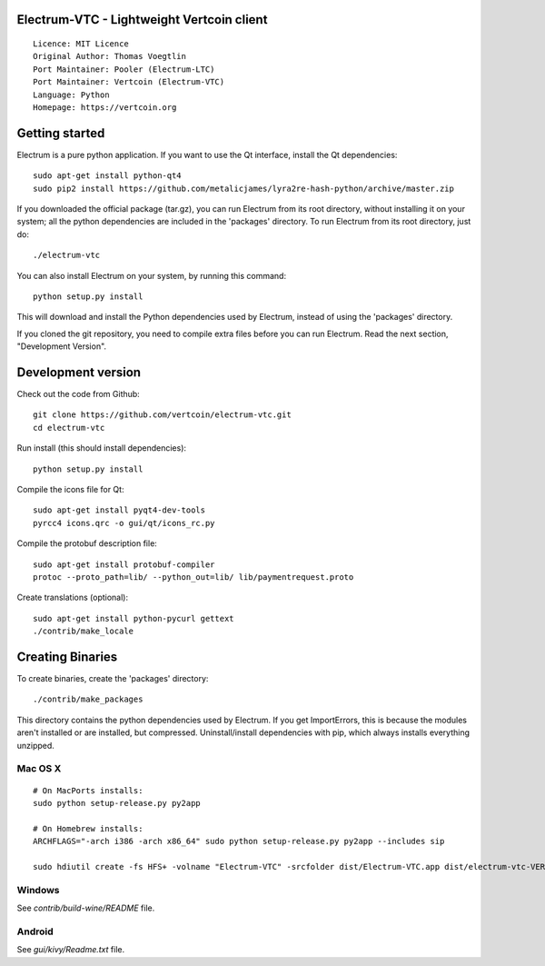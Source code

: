 Electrum-VTC - Lightweight Vertcoin client
==========================================

::

  Licence: MIT Licence
  Original Author: Thomas Voegtlin
  Port Maintainer: Pooler (Electrum-LTC)
  Port Maintainer: Vertcoin (Electrum-VTC)
  Language: Python
  Homepage: https://vertcoin.org






Getting started
===============

Electrum is a pure python application. If you want to use the
Qt interface, install the Qt dependencies::

    sudo apt-get install python-qt4
    sudo pip2 install https://github.com/metalicjames/lyra2re-hash-python/archive/master.zip

If you downloaded the official package (tar.gz), you can run
Electrum from its root directory, without installing it on your
system; all the python dependencies are included in the 'packages'
directory. To run Electrum from its root directory, just do::

    ./electrum-vtc

You can also install Electrum on your system, by running this command::

    python setup.py install

This will download and install the Python dependencies used by
Electrum, instead of using the 'packages' directory.

If you cloned the git repository, you need to compile extra files
before you can run Electrum. Read the next section, "Development
Version".



Development version
===================

Check out the code from Github::

    git clone https://github.com/vertcoin/electrum-vtc.git
    cd electrum-vtc

Run install (this should install dependencies)::

    python setup.py install

Compile the icons file for Qt::

    sudo apt-get install pyqt4-dev-tools
    pyrcc4 icons.qrc -o gui/qt/icons_rc.py

Compile the protobuf description file::

    sudo apt-get install protobuf-compiler
    protoc --proto_path=lib/ --python_out=lib/ lib/paymentrequest.proto

Create translations (optional)::

    sudo apt-get install python-pycurl gettext
    ./contrib/make_locale




Creating Binaries
=================


To create binaries, create the 'packages' directory::

    ./contrib/make_packages

This directory contains the python dependencies used by Electrum.
If you get ImportErrors, this is because the modules aren't installed or
are installed, but compressed. Uninstall/install dependencies with pip,
which always installs everything unzipped.

Mac OS X
--------

::

    # On MacPorts installs: 
    sudo python setup-release.py py2app
    
    # On Homebrew installs: 
    ARCHFLAGS="-arch i386 -arch x86_64" sudo python setup-release.py py2app --includes sip
    
    sudo hdiutil create -fs HFS+ -volname "Electrum-VTC" -srcfolder dist/Electrum-VTC.app dist/electrum-vtc-VERSION-macosx.dmg

Windows
-------

See `contrib/build-wine/README` file.


Android
-------

See `gui/kivy/Readme.txt` file.

